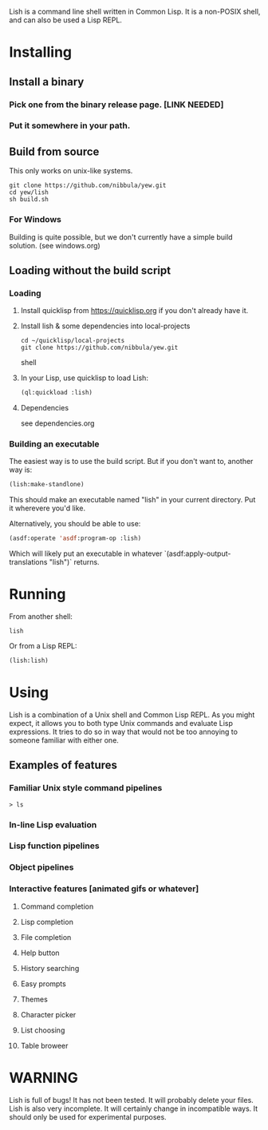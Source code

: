 Lish is a command line shell written in Common Lisp. It is a non-POSIX shell,
and can also be used a Lisp REPL.

* Installing
** Install a binary
*** Pick one from the binary release page. [LINK NEEDED]
*** Put it somewhere in your path.
** Build from source
   This only works on unix-like systems.
   : git clone https://github.com/nibbula/yew.git
   : cd yew/lish
   : sh build.sh
*** For Windows
    Building is quite possible, but we don't currently have a simple build
    solution. (see windows.org)
** Loading without the build script
*** Loading
**** Install quicklisp from https://quicklisp.org if you don't already have it.
**** Install lish & some dependencies into local-projects
#+BEGIN_SRC shell
   cd ~/quicklisp/local-projects
   git clone https://github.com/nibbula/yew.git
#+END_SRC shell

**** In your Lisp, use quicklisp to load Lish:
#+BEGIN_SRC lisp
   (ql:quickload :lish)
#+END_SRC

**** Dependencies
     see dependencies.org
*** Building an executable
    The easiest way is to use the build script. But if you don't want to,
    another way is:

#+BEGIN_SRC lisp
  (lish:make-standlone)
#+END_SRC

    This should make an executable named "lish" in your current directory.
    Put it wherevere you'd like.

    Alternatively, you should be able to use:
#+BEGIN_SRC lisp
  (asdf:operate 'asdf:program-op :lish)
#+END_SRC

    Which will likely put an executable in whatever
    `(asdf:apply-output-translations "lish")` returns.

* Running
  From another shell:
#+BEGIN_SRC shell
  lish
#+END_SRC
  Or from a Lisp REPL:
#+BEGIN_SRC lisp
  (lish:lish)
#+END_SRC
* Using
  Lish is a combination of a Unix shell and Common Lisp REPL. As you might
  expect, it allows you to both type Unix commands and evaluate Lisp
  expressions. It tries to do so in way that would not be too annoying to
  someone familiar with either one.

** Examples of features
*** Familiar Unix style command pipelines
    : > ls
*** In-line Lisp evaluation
*** Lisp function pipelines
*** Object pipelines
*** Interactive features [animated gifs or whatever]
**** Command completion
**** Lisp completion
**** File completion
**** Help button
**** History searching
**** Easy prompts
**** Themes
**** Character picker
**** List choosing
**** Table broweer


* *WARNING*

Lish is full of bugs! It has not been tested. It will probably delete your
files. Lish is also very incomplete. It will certainly change in incompatible
ways. It should only be used for experimental purposes.
